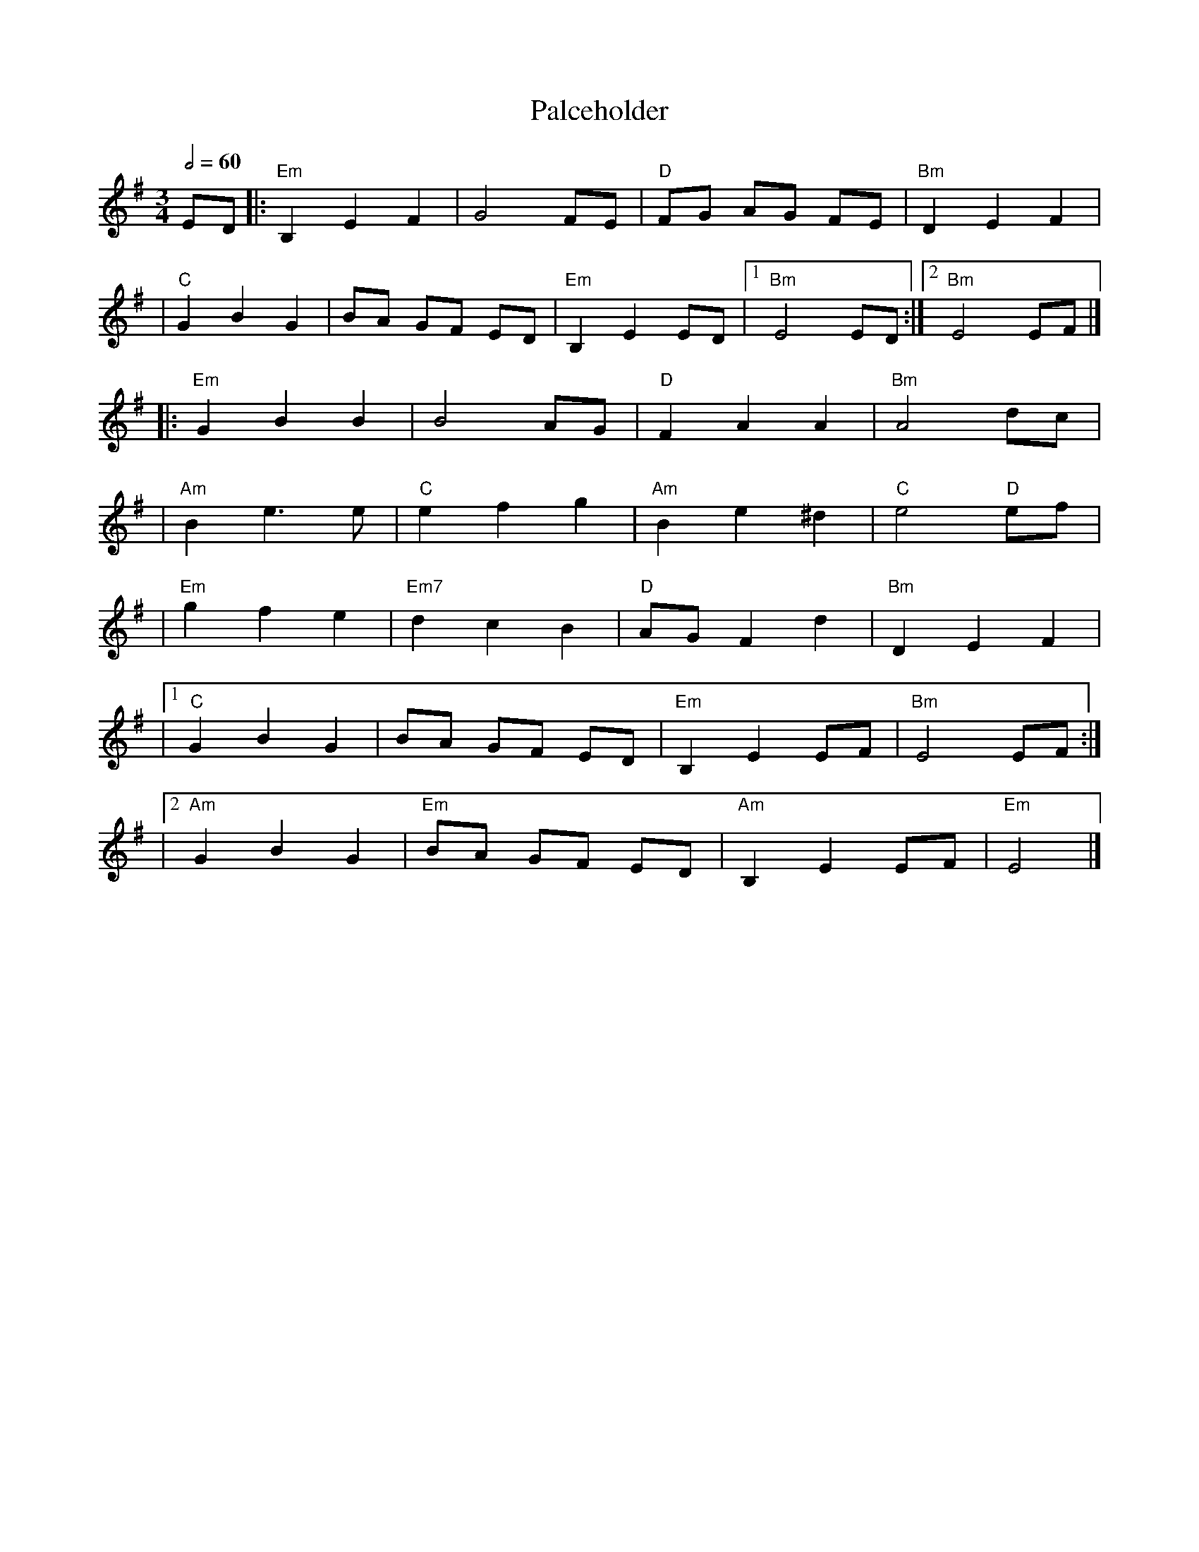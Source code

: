X:1
T:Palceholder
M:3/4
L:1/8
R:waltz
Q:1/2=60
K:EMin
ED |:"Em"B,2E2F2 |G4FE         |"D"FG AG FE |"Bm"D2E2F2  |
   |"C"G2B2G2    |BA GF ED     |"Em"B,2E2ED |1"Bm"E4 ED :|2"Bm"E4 EF |]
   |:"Em"G2B2B2  |B4AG         |"D"F2A2A2   |"Bm"A4dc    |
   |"Am"B2e3e    |"C"e2f2g2    |"Am"B2e2^d2 |"C"e4 "D"ef |
   |"Em"g2f2e2   |"Em7"d2c2B2  |"D"AGF2d2   |"Bm"D2E2F2  |
   |1"C"G2B2G2   |BA GF ED     |"Em"B,2E2EF |"Bm"E4 EF  :|
   |2"Am"G2B2G2  |"Em"BA GF ED |"Am"B,2E2EF |"Em"E4      |]
